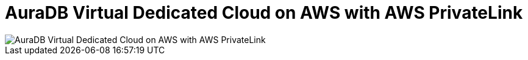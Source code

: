 [[aura]]
= AuraDB Virtual Dedicated Cloud on AWS with AWS PrivateLink
:description: Neo4j Aura Cloud Architecture - AuraDB Virtual Dedicated Cloud on AWS with AWS PrivateLink

[.shadow]
image::vdc-aws-privatelink.svg[AuraDB Virtual Dedicated Cloud on AWS with AWS PrivateLink]